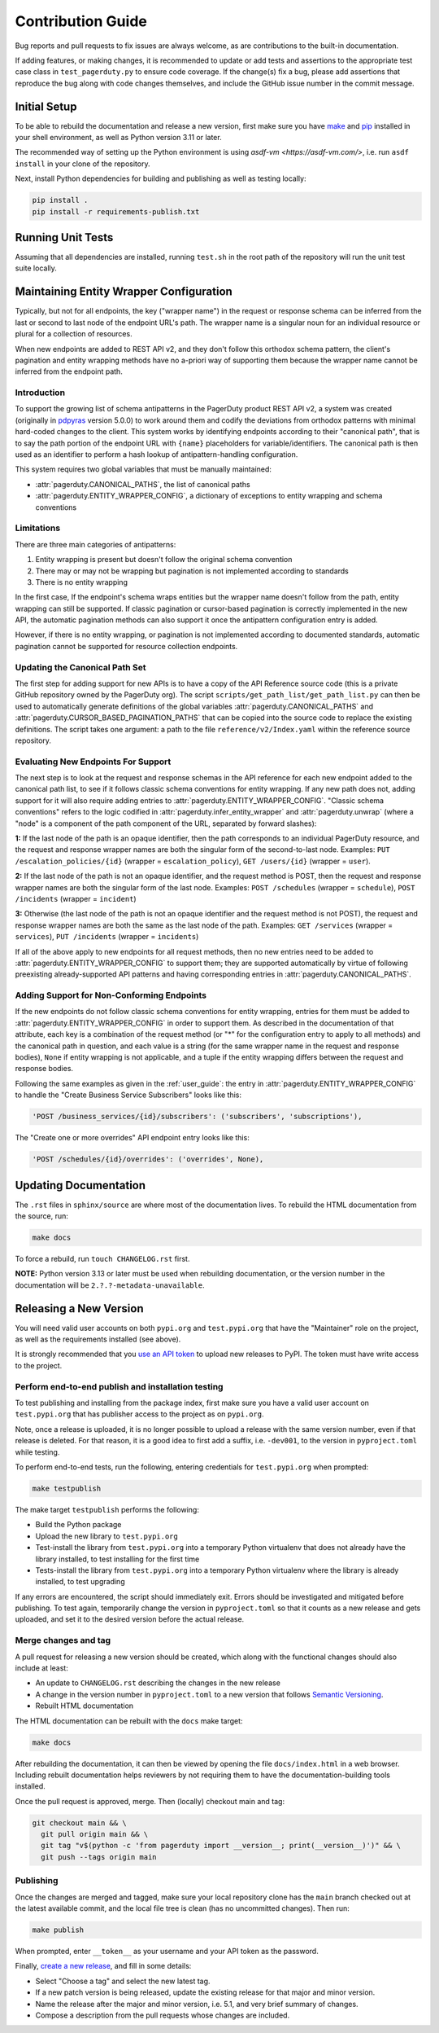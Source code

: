==================
Contribution Guide
==================

Bug reports and pull requests to fix issues are always welcome, as are
contributions to the built-in documentation.

If adding features, or making changes, it is recommended to update or add tests
and assertions to the appropriate test case class in ``test_pagerduty.py`` to
ensure code coverage. If the change(s) fix a bug, please add assertions that
reproduce the bug along with code changes themselves, and include the GitHub
issue number in the commit message.

Initial Setup
-------------
To be able to rebuild the documentation and release a new version, first make
sure you have `make <https://www.gnu.org/software/make/>`_ and `pip
<https://pip.pypa.io/en/stable/installation/>`_ installed in your shell
environment, as well as Python version 3.11 or later.

The recommended way of setting up the Python environment is using `asdf-vm
<https://asdf-vm.com/>`, i.e. run ``asdf install`` in your clone of the
repository.

Next, install Python dependencies for building and publishing as well as
testing locally:

.. code-block:: shell

    pip install .
    pip install -r requirements-publish.txt 

Running Unit Tests
------------------
Assuming that all dependencies are installed, running ``test.sh`` in
the root path of the repository will run the unit test suite locally.

Maintaining Entity Wrapper Configuration
----------------------------------------
Typically, but not for all endpoints, the key ("wrapper name") in the request
or response schema can be inferred from the last or second to last node of the
endpoint URL's path. The wrapper name is a singular noun for an individual
resource or plural for a collection of resources.

When new endpoints are added to REST API v2, and they don't follow this
orthodox schema pattern, the client's pagination and entity wrapping methods
have no a-priori way of supporting them because the wrapper name cannot be
inferred from the endpoint path.

Introduction
************
To support the growing list of schema antipatterns in the PagerDuty product
REST API v2, a system was created (originally in `pdpyras`_ version 5.0.0) to
work around them and codify the deviations from orthodox patterns with minimal
hard-coded changes to the client. This system works by identifying endpoints
according to their "canonical path", that is to say the path portion of the
endpoint URL with ``{name}`` placeholders for variable/identifiers. The
canonical path is then used as an identifier to perform a hash lookup of
antipattern-handling configuration.

This system requires two global variables that must be manually maintained:

* :attr:`pagerduty.CANONICAL_PATHS`, the list of canonical paths
* :attr:`pagerduty.ENTITY_WRAPPER_CONFIG`, a dictionary of exceptions to entity wrapping and schema conventions

Limitations
***********
There are three main categories of antipatterns:

1. Entity wrapping is present but doesn't follow the original schema convention
2. There may or may not be wrapping but pagination is not implemented according to standards
3. There is no entity wrapping

In the first case, If the endpoint's schema wraps entities but the wrapper name
doesn't follow from the path, entity wrapping can still be supported. If
classic pagination or cursor-based pagination is correctly implemented in the
new API, the automatic pagination methods can also support it once the
antipattern configuration entry is added.

However, if there is no entity wrapping, or pagination is not implemented
according to documented standards, automatic pagination cannot be supported for
resource collection endpoints.

Updating the Canonical Path Set
*******************************
The first step for adding support for new APIs is to have a copy of the API
Reference source code (this is a private GitHub repository owned by the
PagerDuty org). The script ``scripts/get_path_list/get_path_list.py`` can then
be used to automatically generate definitions of the global variables
:attr:`pagerduty.CANONICAL_PATHS` and
:attr:`pagerduty.CURSOR_BASED_PAGINATION_PATHS` that can be copied into the
source code to replace the existing definitions. The script takes one argument:
a path to the file ``reference/v2/Index.yaml`` within the reference source
repository.

Evaluating New Endpoints For Support
************************************
The next step is to look at the request and response schemas in the API
reference for each new endpoint added to the canonical path list, to see if it
follows classic schema conventions for entity wrapping. If any new path does
not, adding support for it will also require adding entries to
:attr:`pagerduty.ENTITY_WRAPPER_CONFIG`. "Classic schema conventions" refers to
the logic codified in :attr:`pagerduty.infer_entity_wrapper` and
:attr:`pagerduty.unwrap` (where a "node" is a component of the path component
of the URL, separated by forward slashes):

**1:** If the last node of the path is an opaque identifier, then the path corresponds
to an individual PagerDuty resource, and the request and response wrapper names
are both the singular form of the second-to-last node. Examples: ``PUT
/escalation_policies/{id}`` (wrapper = ``escalation_policy``), ``GET
/users/{id}`` (wrapper = ``user``).

**2:** If the last node of the path is not an opaque identifier, and the
request method is POST, then the request and response wrapper names are both
the singular form of the last node. Examples: ``POST /schedules`` (wrapper =
``schedule``), ``POST /incidents`` (wrapper = ``incident``)

**3:** Otherwise (the last node of the path is not an opaque identifier and the
request method is not POST), the request and response wrapper names are both
the same as the last node of the path. Examples: ``GET /services`` (wrapper =
``services``), ``PUT /incidents`` (wrapper = ``incidents``)

If all of the above apply to new endpoints for all request methods, then no new
entries need to be added to :attr:`pagerduty.ENTITY_WRAPPER_CONFIG` to support
them; they are supported automatically by virtue of following preexisting
already-supported API patterns and having corresponding entries in
:attr:`pagerduty.CANONICAL_PATHS`.

Adding Support for Non-Conforming Endpoints
*******************************************
If the new endpoints do not follow classic schema conventions for entity
wrapping, entries for them must be added to
:attr:`pagerduty.ENTITY_WRAPPER_CONFIG` in order to support them. As described
in the documentation of that attribute, each key is a combination of the
request method (or "*" for the configuration entry to apply to all methods) and
the canonical path in question, and each value is a string (for the same
wrapper name in the request and response bodies), ``None`` if entity wrapping
is not applicable, and a tuple if the entity wrapping differs between the
request and response bodies.

Following the same examples as given in the :ref:`user_guide`: the entry in
:attr:`pagerduty.ENTITY_WRAPPER_CONFIG` to handle the "Create Business Service
Subscribers" looks like this:

.. code-block:: python

    'POST /business_services/{id}/subscribers': ('subscribers', 'subscriptions'),

The "Create one or more overrides" API endpoint entry looks like this:

.. code-block:: python

    'POST /schedules/{id}/overrides': ('overrides', None),

Updating Documentation
----------------------

The ``.rst`` files in ``sphinx/source`` are where most of the documentation
lives. To rebuild the HTML documentation from the source, run:

.. code-block:: shell

    make docs

To force a rebuild, run ``touch CHANGELOG.rst`` first.

**NOTE:** Python version 3.13 or later must be used when rebuilding
documentation, or the version number in the documentation will be
``2.?.?-metadata-unavailable``.

Releasing a New Version
-----------------------

You will need valid user accounts on both ``pypi.org`` and ``test.pypi.org``
that have the "Maintainer" role on the project, as well as the requirements
installed (see above).

It is strongly recommended that you `use an API token
<https://pypi.org/help/#apitoken>`_ to upload new releases to PyPI. The token
must have write access to the project.

Perform end-to-end publish and installation testing
***************************************************

To test publishing and installing from the package index, first make sure you
have a valid user account on ``test.pypi.org`` that has publisher access to the
project as on ``pypi.org``.

Note, once a release is uploaded, it is no longer possible to upload a release
with the same version number, even if that release is deleted. For that reason,
it is a good idea to first add a suffix, i.e. ``-dev001``, to the version in
``pyproject.toml`` while testing.

To perform end-to-end tests, run the following, entering credentials for
``test.pypi.org`` when prompted:

.. code-block:: shell

    make testpublish

The make target ``testpublish`` performs the following:

* Build the Python package
* Upload the new library to ``test.pypi.org``
* Test-install the library from ``test.pypi.org`` into a temporary Python
  virtualenv that does not already have the library installed, to test
  installing for the first time
* Tests-install the library from ``test.pypi.org`` into a temporary Python
  virtualenv where the library is already installed, to test upgrading

If any errors are encountered, the script should immediately exit. Errors
should be investigated and mitigated before publishing. To test again,
temporarily change the version in ``pyproject.toml`` so that it counts as a new
release and gets uploaded, and set it to the desired version before the actual
release.

Merge changes and tag
*********************

A pull request for releasing a new version should be created, which along with
the functional changes should also include at least:

* An update to ``CHANGELOG.rst`` describing the changes in the new release
* A change in the version number in ``pyproject.toml`` to a new
  version that follows `Semantic Versioning <https://semver.org/>`_.
* Rebuilt HTML documentation

The HTML documentation can be rebuilt with the ``docs`` make target:

.. code-block:: shell

    make docs

After rebuilding the documentation, it can then be viewed by opening the file
``docs/index.html`` in a web browser. Including rebuilt documentation helps
reviewers by not requiring them to have the documentation-building tools
installed.

Once the pull request is approved, merge. Then (locally) checkout main and tag:

.. code-block:: shell

    git checkout main && \
      git pull origin main && \
      git tag "v$(python -c 'from pagerduty import __version__; print(__version__)')" && \
      git push --tags origin main

Publishing
**********

Once the changes are merged and tagged, make sure your local repository clone
has the ``main`` branch checked out at the latest available commit, and the
local file tree is clean (has no uncommitted changes). Then run:

.. code-block:: shell

    make publish

When prompted, enter ``__token__`` as your username and your API token as the password.

Finally, `create a new release
<https://github.com/PagerDuty/pagerduty/releases/new>`_, and fill in some
details:

* Select "Choose a tag" and select the new latest tag.
* If a new patch version is being released, update the existing release for
  that major and minor version.
* Name the release after the major and minor version, i.e. 5.1, and very brief
  summary of changes.
* Compose a description from the pull requests whose changes are included.

.. _`pdpyras`: https://github.com/PagerDuty/pdpyras
